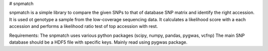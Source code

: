 # snpmatch

snpmatch is a simple library to compare the given SNPs to that of database SNP matrix and identify the right accession. It is used ot genotype a sample from the low-coverage sequencing data. 
It calculates a likelihood score with a each accession and performs a likelihood ratio test of top accession with rest. 

Requirements:
The snpmatch uses various python packages (scipy, numpy, pandas, pygwas, vcfnp)
The main SNP database should be a HDF5 file with specific keys. Mainly read using pygwas package. 



